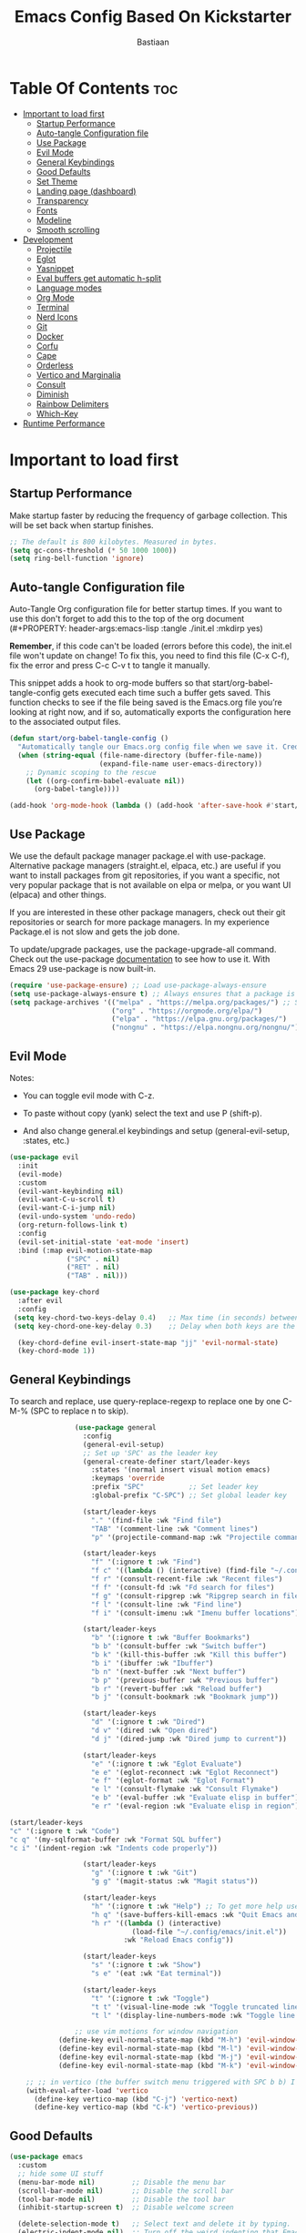 #+Title: Emacs Config Based On Kickstarter
#+Author: Bastiaan 
#+Description: My config mainly aimed at writing SQL, Python and Org docs.
#+PROPERTY: header-args:emacs-lisp :tangle ./init.el :mkdirp yes
#+Startup: showeverything
#+Options: toc:2

* Table Of Contents :toc:
- [[#important-to-load-first][Important to load first]]
  - [[#startup-performance][Startup Performance]]
  - [[#auto-tangle-configuration-file][Auto-tangle Configuration file]]
  - [[#use-package][Use Package]]
  - [[#evil-mode][Evil Mode]]
  - [[#general-keybindings][General Keybindings]]
  - [[#good-defaults][Good Defaults]]
  - [[#set-theme][Set Theme]]
  - [[#landing-page-dashboard][Landing page (dashboard)]]
  - [[#transparency][Transparency]]
  - [[#fonts][Fonts]]
  - [[#modeline][Modeline]]
  - [[#smooth-scrolling][Smooth scrolling]]
- [[#development][Development]]
  - [[#projectile][Projectile]]
  - [[#eglot][Eglot]]
  - [[#yasnippet][Yasnippet]]
  - [[#eval-buffers-get-automatic-h-split][Eval buffers get automatic h-split]]
  - [[#language-modes][Language modes]]
  - [[#org-mode][Org Mode]]
  - [[#terminal][Terminal]]
  - [[#nerd-icons][Nerd Icons]]
  - [[#git][Git]]
  - [[#docker][Docker]]
  - [[#corfu][Corfu]]
  - [[#cape][Cape]]
  - [[#orderless][Orderless]]
  - [[#vertico-and-marginalia][Vertico and Marginalia]]
  - [[#consult][Consult]]
  - [[#diminish][Diminish]]
  - [[#rainbow-delimiters][Rainbow Delimiters]]
  - [[#which-key][Which-Key]]
- [[#runtime-performance][Runtime Performance]]

* Important to load first
** Startup Performance
Make startup faster by reducing the frequency of garbage collection. This will be set back when startup finishes.
#+begin_src emacs-lisp
    ;; The default is 800 kilobytes. Measured in bytes.
    (setq gc-cons-threshold (* 50 1000 1000))
    (setq ring-bell-function 'ignore)
#+end_src

** Auto-tangle Configuration file
Auto-Tangle Org configuration file for better startup times.
If you want to use this don't forget to add this to the top of the org document (#+PROPERTY: header-args:emacs-lisp :tangle ./init.el :mkdirp yes)

*Remember*, if this code can't be loaded (errors before this code), the init.el file won't update on change!
To fix this, you need to find this file (C-x C-f), fix the error and press C-c C-v t to tangle it manually.

This snippet adds a hook to org-mode buffers so that start/org-babel-tangle-config gets executed each time such a buffer gets saved.
This function checks to see if the file being saved is the Emacs.org file you’re looking at right now, and if so,
automatically exports the configuration here to the associated output files.
#+begin_src emacs-lisp
    (defun start/org-babel-tangle-config ()
      "Automatically tangle our Emacs.org config file when we save it. Credit to Emacs From Scratch for this one!"
      (when (string-equal (file-name-directory (buffer-file-name))
                          (expand-file-name user-emacs-directory))
        ;; Dynamic scoping to the rescue
        (let ((org-confirm-babel-evaluate nil))
          (org-babel-tangle))))

    (add-hook 'org-mode-hook (lambda () (add-hook 'after-save-hook #'start/org-babel-tangle-config)))
#+end_src

** Use Package
We use the default package manager package.el with use-package. Alternative package managers (straight.el, elpaca, etc.) are useful if you want to
install packages from git repositories, if you want a specific, not very popular package that is not available on elpa or melpa,
or you want UI (elpaca) and other things.

If you are interested in these other package managers, check out their git repositories or search for more package managers.
In my experience Package.el is not slow and gets the job done.

To update/upgrade packages, use the package-upgrade-all command.
Check out the use-package [[https://www.gnu.org/software/emacs/manual/use-package.html][documentation]] to see how to use it.
With Emacs 29 use-package is now built-in.
#+begin_src emacs-lisp
    (require 'use-package-ensure) ;; Load use-package-always-ensure
    (setq use-package-always-ensure t) ;; Always ensures that a package is installed
    (setq package-archives '(("melpa" . "https://melpa.org/packages/") ;; Sets default package repositories
                             ("org" . "https://orgmode.org/elpa/")
                             ("elpa" . "https://elpa.gnu.org/packages/")
                             ("nongnu" . "https://elpa.nongnu.org/nongnu/"))) ;; For Eat Terminal
#+end_src

** Evil Mode
Notes:
- You can toggle evil mode with C-z.
- To paste without copy (yank) select the text and use P (shift-p).

- And also change general.el keybindings and setup (general-evil-setup, :states, etc.)
#+begin_src emacs-lisp
    (use-package evil
      :init
      (evil-mode)
      :custom
      (evil-want-keybinding nil)
      (evil-want-C-u-scroll t)
      (evil-want-C-i-jump nil)
      (evil-undo-system 'undo-redo)
      (org-return-follows-link t)
      :config
      (evil-set-initial-state 'eat-mode 'insert)
      :bind (:map evil-motion-state-map
                  ("SPC" . nil)
                  ("RET" . nil)
                  ("TAB" . nil)))

    (use-package key-chord
      :after evil
      :config
     (setq key-chord-two-keys-delay 0.4)   ;; Max time (in seconds) between the two keys
     (setq key-chord-one-key-delay 0.3)    ;; Delay when both keys are the same (like "jj")

      (key-chord-define evil-insert-state-map "jj" 'evil-normal-state)
      (key-chord-mode 1))
     
#+END_SRC
** General Keybindings
To search and replace, use query-replace-regexp to replace one by one C-M-% (SPC to replace n to skip).
#+begin_src emacs-lisp
                (use-package general
                  :config
                  (general-evil-setup)
                  ;; Set up 'SPC' as the leader key
                  (general-create-definer start/leader-keys
                    :states '(normal insert visual motion emacs)
                    :keymaps 'override
                    :prefix "SPC"           ;; Set leader key
                    :global-prefix "C-SPC") ;; Set global leader key

                  (start/leader-keys
                    "." '(find-file :wk "Find file")
                    "TAB" '(comment-line :wk "Comment lines")
                    "p" '(projectile-command-map :wk "Projectile command map"))

                  (start/leader-keys
                    "f" '(:ignore t :wk "Find")
                    "f c" '((lambda () (interactive) (find-file "~/.config/emacs/config.org")) :wk "Edit emacs config")
                    "f r" '(consult-recent-file :wk "Recent files")
                    "f f" '(consult-fd :wk "Fd search for files")
                    "f g" '(consult-ripgrep :wk "Ripgrep search in files")
                    "f l" '(consult-line :wk "Find line")
                    "f i" '(consult-imenu :wk "Imenu buffer locations"))

                  (start/leader-keys
                    "b" '(:ignore t :wk "Buffer Bookmarks")
                    "b b" '(consult-buffer :wk "Switch buffer")
                    "b k" '(kill-this-buffer :wk "Kill this buffer")
                    "b i" '(ibuffer :wk "Ibuffer")
                    "b n" '(next-buffer :wk "Next buffer")
                    "b p" '(previous-buffer :wk "Previous buffer")
                    "b r" '(revert-buffer :wk "Reload buffer")
                    "b j" '(consult-bookmark :wk "Bookmark jump"))

                  (start/leader-keys
                    "d" '(:ignore t :wk "Dired")
                    "d v" '(dired :wk "Open dired")
                    "d j" '(dired-jump :wk "Dired jump to current"))

                  (start/leader-keys
                    "e" '(:ignore t :wk "Eglot Evaluate")
                    "e e" '(eglot-reconnect :wk "Eglot Reconnect")
                    "e f" '(eglot-format :wk "Eglot Format")
                    "e l" '(consult-flymake :wk "Consult Flymake")
                    "e b" '(eval-buffer :wk "Evaluate elisp in buffer")
                    "e r" '(eval-region :wk "Evaluate elisp in region"))
    			  
(start/leader-keys
"c" '(:ignore t :wk "Code")
"c q" '(my-sqlformat-buffer :wk "Format SQL buffer")
"c i" '(indent-region :wk "Indents code properly"))

                  (start/leader-keys
                    "g" '(:ignore t :wk "Git")
                    "g g" '(magit-status :wk "Magit status"))

                  (start/leader-keys
                    "h" '(:ignore t :wk "Help") ;; To get more help use C-h commands (describe variable, function, etc.)
                    "h q" '(save-buffers-kill-emacs :wk "Quit Emacs and Daemon")
                    "h r" '((lambda () (interactive)
                              (load-file "~/.config/emacs/init.el"))
                            :wk "Reload Emacs config"))

                  (start/leader-keys
                    "s" '(:ignore t :wk "Show")
                    "s e" '(eat :wk "Eat terminal"))

                  (start/leader-keys
                    "t" '(:ignore t :wk "Toggle")
                    "t t" '(visual-line-mode :wk "Toggle truncated lines (wrap)")
                    "t l" '(display-line-numbers-mode :wk "Toggle line numbers")))

                ;; use vim motions for window navigation 
            (define-key evil-normal-state-map (kbd "M-h") 'evil-window-left)
            (define-key evil-normal-state-map (kbd "M-l") 'evil-window-right)
            (define-key evil-normal-state-map (kbd "M-j") 'evil-window-down)
            (define-key evil-normal-state-map (kbd "M-k") 'evil-window-up)

    ;; ;; in vertico (the buffer switch menu triggered with SPC b b) I want j and k to navigate vim-like
    (with-eval-after-load 'vertico
      (define-key vertico-map (kbd "C-j") 'vertico-next)
      (define-key vertico-map (kbd "C-k") 'vertico-previous))

#+end_src

** Good Defaults
#+begin_src emacs-lisp
    (use-package emacs
      :custom
      ;; hide some UI stuff
      (menu-bar-mode nil)         ;; Disable the menu bar
      (scroll-bar-mode nil)       ;; Disable the scroll bar
      (tool-bar-mode nil)         ;; Disable the tool bar
      (inhibit-startup-screen t)  ;; Disable welcome screen

      (delete-selection-mode t)   ;; Select text and delete it by typing.
      (electric-indent-mode nil)  ;; Turn off the weird indenting that Emacs does by default.
      (electric-pair-mode t)      ;; Turns on automatic parens pairing

      (blink-cursor-mode nil)     ;; Don't blink cursor
      (global-auto-revert-mode t) ;; Automatically reload file and show changes if the file has changed

      ;;(dired-kill-when-opening-new-dired-buffer t) ;; Dired don't create new buffer
      ;;(recentf-mode t) ;; Enable recent file mode

      ;;(global-visual-line-mode t)           ;; Enable truncated lines
      (display-line-numbers-type 'relative) ;; Relative line numbers
      (global-display-line-numbers-mode t)  ;; Display line numbers
      
      (tab-width 4)

      (make-backup-files nil) ;; Stop creating ~ backup files
      (auto-save-default nil) ;; Stop creating # auto save files
      :hook
      (prog-mode . (lambda () (hs-minor-mode t))) ;; Enable folding hide/show globally
      :config
      ;; Move customization variables to a separate file and load it, avoid filling up init.el with unnecessary variables
      (setq custom-file (locate-user-emacs-file "custom-vars.el"))
      (load custom-file 'noerror 'nomessage)
      :bind (
             ([escape] . keyboard-escape-quit) ;; Makes Escape quit prompts (Minibuffer Escape)
             )
      ;; Fix general.el leader key not working instantly in messages buffer with evil mode
      :ghook ('after-init-hook
              (lambda (&rest _)
                (when-let ((messages-buffer (get-buffer "*Messages*")))
                  (with-current-buffer messages-buffer
                    (evil-normalize-keymaps))))
              nil nil t)
      )
#+end_src
** Set Theme
Set gruvbox theme, if you want some themes try out doom-themes.
Use consult-theme to easily try out themes (*Epilepsy* Warning).
#+begin_src emacs-lisp
    (use-package gruvbox-theme
      :config
      (load-theme 'gruvbox-dark-hard t)) ;; We need to add t to trust this package
#+end_src

** Landing page (dashboard)
#+begin_src emacs-lisp
(use-package dashboard
  :ensure t
  :init
  (setq inhibit-startup-screen t)
  (setq dashboard-startup-banner 'official)
  (setq dashboard-center-content t)         ;; Center content
  (setq dashboard-set-heading-icons t)      ;; Optional: adds icons
  (setq dashboard-set-file-icons t)         ;; Optional: adds file icons
  (setq dashboard-items '((recents  . 5)
                          (projects . 5)
                          (bookmarks . 5)))
  :config
  (dashboard-setup-startup-hook))

#+end_src

** Transparency
#+begin_src emacs-lisp
    (add-to-list 'default-frame-alist '(alpha-background . 80)) ;; For all new frames henceforth
#+end_src

** Fonts
*** Setting fonts
#+begin_src emacs-lisp
    (set-face-attribute 'default nil
                        ;; :font "JetBrains Mono" ;; Set your favorite type of font or download JetBrains Mono
                        :height 120
                        :weight 'medium)
    ;; This sets the default font on all graphical frames created after restarting Emacs.
    ;; Does the same thing as 'set-face-attribute default' above, but emacsclient fonts
    ;; are not right unless I also add this method of setting the default font.

    ;;(add-to-list 'default-frame-alist '(font . "JetBrains Mono")) ;; Set your favorite font
    (setq-default line-spacing 0.12)
#+end_src

*** Zooming In/Out
You can use the bindings C-+ C-- for zooming in/out. You can also use CTRL plus the mouse wheel for zooming in/out.
#+begin_src emacs-lisp
    (use-package emacs
      :bind
      ("C-+" . text-scale-increase)
      ("C--" . text-scale-decrease)
      ("<C-wheel-up>" . text-scale-increase)
      ("<C-wheel-down>" . text-scale-decrease))
    
;; Text zooming like doom emacs, without shift
        (global-set-key (kbd "C-=") 'text-scale-increase)  ;; Does not require shift key this way
        (global-set-key (kbd "C-+") 'text-scale-increase)  
        (global-set-key (kbd "C--") 'text-scale-decrease)
        (global-set-key (kbd "C-0") (lambda () (interactive) (text-scale-set 0)))
#+end_src

** Modeline
Replace the default modeline with a prettier more useful.
#+begin_src emacs-lisp
    (use-package doom-modeline
      :init (doom-modeline-mode 1)
      :custom
      (doom-modeline-height 25)     ;; Sets modeline height
      (doom-modeline-bar-width 5)   ;; Sets right bar width
      (doom-modeline-persp-name t)  ;; Adds perspective name to modeline
      (doom-modeline-persp-icon t)) ;; Adds folder icon next to persp name
#+end_src

** Smooth scrolling
Control scrolling settings here. Speed and distance can be adjusted.
#+BEGIN_SRC emacs-lisp
    ;;     (defun smooth-scroll-down ()
    ;;       "Scroll down smoothly by half a page."
    ;;       (interactive)
    ;;       (dotimes (_ (/ (window-height) 8)) ;; Adjust this number for speed
    ;;         (scroll-up 3)
    ;;         ;; (sit-for 0.0001))
    ;;     )  ;; Adds a small delay (in seconds)

    ;;     (defun smooth-scroll-up ()
    ;;       "Scroll up smoothly by half a page."
    ;;       (interactive)
    ;;       (dotimes (_ (/ (window-height) 8))
    ;;         (scroll-down 3)
    ;;         ;; (sit-for 0.0001))
    ;; )  ;; Adds a small delay (in seconds)

    ;;     ;; Bind them to the keys
    ;;     (define-key evil-normal-state-map (kbd "C-d") 'smooth-scroll-down)
    ;;     (define-key evil-normal-state-map (kbd "C-u") 'smooth-scroll-up)
#+end_src

* Development
** Projectile
Project interaction library for Emacs, like file/project jumping, toggle betwee ncode and test, etc.
#+begin_src emacs-lisp
    (use-package projectile
      :init
      (projectile-mode)
      :custom
      (projectile-run-use-comint-mode t) ;; Interactive run dialog when running projects inside emacs (like giving input)
      (projectile-switch-project-action #'projectile-dired) ;; Open dired when switching to a project
      (projectile-project-search-path '("~/projects/" "~/work/" ("~/github" . 1)))) ;; . 1 means only search the first subdirectory level for projects
    ;; Use Bookmarks for smaller, not standard projects
#+end_src

** Eglot
Language Server Protocol Support for Emacs. The built-in is now Eglot (with emacs 29).

Eglot is fast and minimal, but requires manual setup for LSP servers (downloading).
For more [[https://www.gnu.org/software/emacs/manual/html_mono/eglot.html][information how to use.]] One alternative to Eglot is Lsp-mode, check out the [[https://github.com/MiniApollo/kickstart.emacs/wiki][project wiki]] page for more information.

Eglot is easy to set up, but the only difficult part is downloading and setting up the lsp servers.
After that just add a hook with eglot-ensure to automatically start eglot for a given file type. And you are done.

As an example to use C, C++ you need to install clangd(or ccls) and uncomment the following lines. Now the language server will start automatically when opening any c,c++ file.

A harder example is Lua. Download the lua-language-server from their git repository, make the lua-language-server file executable at lua-language-server/bin.
Uncomment the following lines and change the path to the language server executable. Now the language server will work.
Or add the lua-language-server executable to your path.

If you can use a package manager just install the lsp server and add a hook.
Use visual block to uncomment easily in Org documents (C-v).
#+begin_src emacs-lisp
    (use-package eglot
      :ensure nil ;; `eglot` is built into Emacs 29, so no need to install
      :hook ((go-mode python-mode c-mode c++-mode sql-mode nix-mode) . eglot-ensure) ;; Auto-start for these languages
      :custom
      (eglot-events-buffer-size 0)  ;; No event buffers
      (eglot-autoshutdown t)        ;; Shutdown unused servers
      (eglot-report-progress nil)   ;; Disable verbose LSP messages
      :config
      (add-to-list 'eglot-server-programs
    			   '(go-mode . ("gopls"))) ;; Manually specify `gopls` for Go
      (add-to-list 'eglot-server-programs
    			   '(python-mode . ("pyright-langserver" "--stdio"))) ;; Python
      (add-to-list 'eglot-server-programs ;; C
    			   '(c-mode . ("clangd")))
      (add-to-list 'eglot-server-programs
    	           '(c++-mode . ("clangd"))) ;; C++
      (add-to-list 'eglot-server-programs
    			   '(sql-mode . ("sqls"))) ;; SQL language server
      )
#+end_src
** Yasnippet
A template system for Emacs. And yasnippet-snippets is a snippet collection package.
To use it write out the full keyword (or use autocompletion) and press Tab.
#+begin_src emacs-lisp
    (use-package yasnippet-snippets
      :hook (prog-mode . yas-minor-mode))
#+end_src

** Eval buffers get automatic h-split
Makes buffers like the output terminal for python script automatically placed horizontally with line height X.
#+BEGIN_SRC emacs-lisp
    (add-to-list 'display-buffer-alist
                 '("\\*.*\\*"  ;; Match all buffers with `*` in the name (adjust as needed)
                   (display-buffer-reuse-window display-buffer-in-side-window)
                   (side . bottom)    ;; Open at the bottom
                   (window-height . 12)))  ;; Set height to 12 lines

                   #+END_SRC
** Language modes
It's not required for every language like C,C++,C#,Java,Javascript etc. to install language mode packages,
but for more specific languages it is necessary for syntax highlighting.
If you want to use TreeSitter, check out this [[https://www.masteringemacs.org/article/how-to-get-started-tree-sitter][website]] or try out [[https://github.com/renzmann/treesit-auto][Treesit-auto]].
Currently it's tedious to use Treesitter, because emacs has not yet fully migrated to it.

*** Lua mode
Example, how to setup a language mode (if you don't want it, feel free to delete it).
Use SPC-tab to uncomment the lines.
#+begin_src emacs-lisp
    (use-package lua-mode
      :mode "\\.lua\\'") ;; Only start in a lua file
#+end_src

*** Python mode 
#+BEGIN_SRC emacs-lisp
    (use-package python-mode
      :mode "\\.py\\'") 

    (defun my-python-eval-region-or-line ()
      "Evaluate the selected region or the current line in Python, displaying results in a small window."
      (interactive)
      (let ((output-buffer (get-buffer-create "*Python Output*"))
            (code (if (use-region-p)
                      (buffer-substring-no-properties (region-beginning) (region-end))
                    (thing-at-point 'line t))))
        (with-current-buffer output-buffer
          (erase-buffer)) ;; Clear previous output
        (python-shell-send-string code) ;; Removed output-buffer argument
        (display-buffer output-buffer '(display-buffer-below-selected . ((window-height . 10))))))

    (add-hook 'python-mode-hook
              (lambda ()
                (eglot-ensure)
                (setq-local eglot-format-buffer-function
                            (lambda () (call-process "black" nil nil nil (buffer-file-name)))
                            )))

    (setq python-shell-interpreter "python3") ;; python3 as default interpreter for compatibility
#+END_SRC

*** SQL Mode
Includes formatting on file save.

**** pgformatter
SQL formatting requires pgformatter to be installed. Pacman in Arch sometimes does not work because it is not the right version. 

Download pgformatter via:
git clone https://github.com/darold/pgFormatter.git
cd pgFormatter
perl Makefile.PL
make
sudo make install
which pg_format
pg_format --version

Arguments can be passed on to configure the pg_formatter options.
Example: pg_format --spaces 2 --comma-start

**** psql
Also get psql (sometimes called postgre
sql, depending package manager).

**** SQL config
#+BEGIN_SRC emacs-lisp
    (require 'sql)
    (setq sql-interactive-mode-hook
          (lambda ()
            (setq sql-ask-about-save nil)
            (setq sql-interactive-mode-prompt-regexp "^[^>]*> ")
            (setq sql-interactive-mode-output-destination 'buffer)))

    ;; Ensure SQL buffers have proper indentation and appearance
    (add-hook 'sql-mode-hook
              (lambda ()
                (setq sql-indent-offset 2)  ;; Indentation level
                (display-line-numbers-mode)))  ;; Line numbers

    (defun my-sqlformat-buffer ()
      "Format the current buffer with pg_format."
      (interactive)
      (when (executable-find "pg_format")
        (let ((orig-point (point)))
          (shell-command-on-region (point-min) (point-max) "pg_format --comma-start -"
                                   (current-buffer) t)
          (goto-char orig-point))))

    ;; Use this function to connect to redshift using environment variables    
    (defun my/sql-connect-redshift-env ()
      "Connect to Redshift using environment variables."
      (interactive)
      (let ((user     (getenv "REDSHIFT_USER"))
            (password (getenv "REDSHIFT_PASSWORD"))
            (host     (getenv "REDSHIFT_HOST"))
            (port     (string-to-number (or (getenv "REDSHIFT_PORT") "5439")))
            (database (getenv "REDSHIFT_DATABASE")))
        (unless (and user password host database)
          (user-error "Missing one or more required REDSHIFT_* environment variables"))
        (sql-connect
         `((sql-product . postgres)
           (sql-user . ,user)
           (sql-password . ,password)
           (sql-server . ,host)
           (sql-port . ,port)
           (sql-database . ,database)))))

#+END_SRC

*** Go
#+BEGIN_SRC emacs-lisp
(use-package go-mode
  :mode "\\.go\\'"
  :hook ((before-save . gofmt-before-save))) ;; Auto-format before saving
#+END_SRC

*** Nix
#+BEGIN_SRC emacs-lisp
    (use-package nix-mode
    )
#+END_SRC
** Org Mode
The greatest Emacs package of them all. Enables literate programming. Also good for documenting in markdown style.
#+begin_src emacs-lisp
    (use-package org
      :ensure nil
      :custom
      (org-edit-src-content-indentation 4) ;; Set src block automatic indent to 4 instead of 2.
      (org-confirm-babel-evaluate nil) ;; disable the promp asking "Do you really want to run this code block?"
      :hook
      (org-mode . org-indent-mode) ;; Indent text
         )
#+end_src

*** Language support in Org
#+BEGIN_SRC emacs-lisp 
    (with-eval-after-load 'org
        (org-babel-do-load-languages
         'org-babel-load-languages
         '((python . t)
           (sql . t)
    	   (shell . t) ;; enables all shells: bash, zsh, sh, etc 
           (emacs-lisp . t))))  ;; Keep emacs-lisp if you want to evaluate elisp in Org
#+END_SRC

*** Table of Contents
#+begin_src emacs-lisp
    (use-package toc-org
      :commands toc-org-enable
      :hook (org-mode . toc-org-mode))
#+end_src

*** Org Superstar
Prettify headings and plain lists in Org mode. Modern version of org-bullets.
#+begin_src emacs-lisp
    (use-package org-superstar
      :after org
      :hook (org-mode . org-superstar-mode))
#+end_src

*** Source Code Block Tag Expansion
Org-tempo is not a separate package but a module within org that can be enabled.
Org-tempo allows for '<s' followed by TAB to expand to a begin_src tag.
#+begin_src emacs-lisp
    (use-package org-tempo
      :ensure nil
      :after org)
#+end_src

** Terminal
*** Eat
Eat (Emulate A Terminal) is a terminal emulator within Emacs.
It's more portable and less overhead for users over like vterm or eshell.
We setup eat with eshell, if you want to use bash, zsh etc., check out their git [[https://codeberg.org/akib/emacs-eat][repository]] how to do it.

I found that eat is fine for commands but not for interactive programs like lazygit. Use CLI commands instead. vterm did not do much better.
#+begin_src emacs-lisp
    (use-package eat
      :hook ('eshell-load-hook #'eat-eshell-mode))
#+end_src

*** * Other Packages
All the package setups that don't need much tweaking.

** Nerd Icons
For icons and more helpful UI.
This is an icon set that can be used with dired, ibuffer and other Emacs programs.

Run nerd-icons-install-fonts to get the proper icons for Emacs!!

We use Nerd icons because it has more, better icons and all-the-icons only supports GUI.
While nerd-icons supports both GUI and TUI.
#+begin_src emacs-lisp
    (use-package nerd-icons
      :if (display-graphic-p))

    (use-package nerd-icons-dired
      :hook (dired-mode . (lambda () (nerd-icons-dired-mode t))))

    (use-package nerd-icons-ibuffer
      :hook (ibuffer-mode . nerd-icons-ibuffer-mode))
#+end_src

** Git
*** Magit
Complete text-based user interface to Git.
#+begin_src emacs-lisp
    (use-package magit
      :commands magit-status)
#+end_src

*** Diff-hl
Highlights uncommitted changes on the left side of the window (area also known as the "gutter"), allows you to jump between and revert them selectively.
#+begin_src emacs-lisp
    (use-package diff-hl
      :hook ((dired-mode         . diff-hl-dired-mode-unless-remote)
             (magit-pre-refresh  . diff-hl-magit-pre-refresh)
             (magit-post-refresh . diff-hl-magit-post-refresh))
      :init (global-diff-hl-mode))
#+end_src

** Docker
Use Emacs to interact with Docker containers, images, and volumes.

#+begin_src emacs-lisp
    (use-package docker
      :ensure t
      :bind ("C-c d" . docker))

    (use-package dockerfile-mode
      :ensure t
      :mode "Dockerfile\\'")

    ;; (use-package docker-tramp
    ;;   :ensure t
    ;;   :defer t
    ;;   :custom
    ;;   (docker-tramp-use-names t))  ;; lets you use container names in TRAMP paths
#+end_src

** Corfu
Enhances in-buffer completion with a small completion popup.
Corfu is a small package, which relies on the Emacs completion facilities and concentrates on providing a polished completion.
For more configuration options check out their [[https://github.com/minad/corfu][git repository]].
Notes:
- To enter Orderless field separator, use M-SPC.
#+begin_src emacs-lisp
    (use-package corfu
      ;; Optional customizations
      :custom
      (corfu-cycle t)                ;; Enable cycling for `corfu-next/previous'
      (corfu-auto t)                 ;; Enable auto completion
      (corfu-auto-prefix 2)          ;; Minimum length of prefix for auto completion.
      (corfu-popupinfo-mode t)       ;; Enable popup information
      (corfu-popupinfo-delay 0.5)    ;; Lower popupinfo delay to 0.5 seconds from 2 seconds
      (corfu-separator ?\s)          ;; Orderless field separator, Use M-SPC to enter separator
      ;; (corfu-quit-at-boundary nil)   ;; Never quit at completion boundary
      ;; (corfu-quit-no-match nil)      ;; Never quit, even if there is no match
      ;; (corfu-preview-current nil)    ;; Disable current candidate preview
      ;; (corfu-preselect 'prompt)      ;; Preselect the prompt
      ;; (corfu-on-exact-match nil)     ;; Configure handling of exact matches
      ;; (corfu-scroll-margin 5)        ;; Use scroll margin
      (completion-ignore-case t)
      ;; Enable indentation+completion using the TAB key.
      ;; `completion-at-point' is often bound to M-TAB.
      (tab-always-indent 'complete)
      (corfu-preview-current nil) ;; Don't insert completion without confirmation
      ;; Recommended: Enable Corfu globally.  This is recommended since Dabbrev can
      ;; be used globally (M-/).  See also the customization variable
      ;; `global-corfu-modes' to exclude certain modes.
      :init
      (global-corfu-mode))

    (use-package nerd-icons-corfu
      :after corfu
      :init (add-to-list 'corfu-margin-formatters #'nerd-icons-corfu-formatter))
#+end_src

** Cape
Provides Completion At Point Extensions which can be used in combination with Corfu, Company or the default completion UI.
Notes:
- The functions that are added later will be the first in the completion list.
- Take care when adding Capfs (Completion-at-point-functions) to the list since each of the Capfs adds a small runtime cost.
Read the [[https://github.com/minad/cape#configuration][configuration section]] in Cape's readme for more information.
#+begin_src emacs-lisp
    (use-package cape
      :after corfu
      :init
      ;; Add to the global default value of `completion-at-point-functions' which is
      ;; used by `completion-at-point'.  The order of the functions matters, the
      ;; first function returning a result wins.  Note that the list of buffer-local
      ;; completion functions takes precedence over the global list.
      ;; The functions that are added later will be the first in the list

      (add-to-list 'completion-at-point-functions #'cape-dabbrev) ;; Complete word from current buffers
      (add-to-list 'completion-at-point-functions #'cape-dict) ;; Dictionary completion
      (add-to-list 'completion-at-point-functions #'cape-file) ;; Path completion
      (add-to-list 'completion-at-point-functions #'cape-elisp-block) ;; Complete elisp in Org or Markdown mode
      (add-to-list 'completion-at-point-functions #'cape-keyword) ;; Keyword/Snipet completion

      ;;(add-to-list 'completion-at-point-functions #'cape-abbrev) ;; Complete abbreviation
      ;;(add-to-list 'completion-at-point-functions #'cape-history) ;; Complete from Eshell, Comint or minibuffer history
      ;;(add-to-list 'completion-at-point-functions #'cape-line) ;; Complete entire line from current buffer
      ;;(add-to-list 'completion-at-point-functions #'cape-elisp-symbol) ;; Complete Elisp symbol
      ;;(add-to-list 'completion-at-point-functions #'cape-tex) ;; Complete Unicode char from TeX command, e.g. \hbar
      ;;(add-to-list 'completion-at-point-functions #'cape-sgml) ;; Complete Unicode char from SGML entity, e.g., &alpha
      ;;(add-to-list 'completion-at-point-functions #'cape-rfc1345) ;; Complete Unicode char using RFC 1345 mnemonics
      )
#+end_src

** Orderless
Completion style that divides the pattern into space-separated components, and matches candidates that match all of the components in any order.
Recomended for packages like vertico, corfu.
#+begin_src emacs-lisp
    (use-package orderless
      :custom
      (completion-styles '(orderless basic))
      (completion-category-overrides '((file (styles basic partial-completion)))))
#+end_src

** Vertico and Marginalia
- Vertico: Provides a performant and minimalistic vertical completion UI based on the default completion system.
- Savehist: Saves completion history.
- Marginalia: Adds extra metadata for completions in the margins (like descriptions).
- Nerd-icons-completion: Adds icons to completion candidates using the built in completion metadata functions.

This package uses emacs native functions, unlike Ivy or Helm.
One alternative is ivy and counsel, check out the [[https://github.com/MiniApollo/kickstart.emacs/wiki][project wiki]] for more inforomation.
#+begin_src emacs-lisp
    (use-package vertico
      :init
      (vertico-mode))

    (savehist-mode) ;; Enables save history mode

    (use-package marginalia
      :after vertico
      :init
      (marginalia-mode))

    (use-package nerd-icons-completion
      :after marginalia
      :config
      (nerd-icons-completion-mode)
      :hook
      ('marginalia-mode-hook . 'nerd-icons-completion-marginalia-setup))
#+end_src

** Consult
Provides search and navigation commands based on the Emacs completion function.
Examples are the handy SPC b b switch-buffer and command to navigate the emacs docs.
Check out their [[https://github.com/minad/consult][git repository]] for more awesome functions.
#+begin_src emacs-lisp
    (use-package consult
      ;; Enable automatic preview at point in the *Completions* buffer. This is
      ;; relevant when you use the default completion UI.
      :hook (completion-list-mode . consult-preview-at-point-mode)
      :init
      ;; Optionally configure the register formatting. This improves the register
      ;; preview for `consult-register', `consult-register-load',
      ;; `consult-register-store' and the Emacs built-ins.
      (setq register-preview-delay 0.5
            register-preview-function #'consult-register-format)

      ;; Optionally tweak the register preview window.
      ;; This adds thin lines, sorting and hides the mode line of the window.
      (advice-add #'register-preview :override #'consult-register-window)

      ;; Use Consult to select xref locations with preview
      (setq xref-show-xrefs-function #'consult-xref
            xref-show-definitions-function #'consult-xref)
      :config
      ;; Optionally configure preview. The default value
      ;; is 'any, such that any key triggers the preview.
      ;; (setq consult-preview-key 'any)
      ;; (setq consult-preview-key "M-.")
      ;; (setq consult-preview-key '("S-<down>" "S-<up>"))

      ;; For some commands and buffer sources it is useful to configure the
      ;; :preview-key on a per-command basis using the `consult-customize' macro.
      ;; (consult-customize
      ;; consult-theme :preview-key '(:debounce 0.2 any)
      ;; consult-ripgrep consult-git-grep consult-grep
      ;; consult-bookmark consult-recent-file consult-xref
      ;; consult--source-bookmark consult--source-file-register
      ;; consult--source-recent-file consult--source-project-recent-file
      ;; :preview-key "M-."
      ;; :preview-key '(:debounce 0.4 any))

      ;; By default `consult-project-function' uses `project-root' from project.el.
      ;; Optionally configure a different project root function.
       ;;;; 1. project.el (the default)
      ;; (setq consult-project-function #'consult--default-project--function)
       ;;;; 2. vc.el (vc-root-dir)
      ;; (setq consult-project-function (lambda (_) (vc-root-dir)))
       ;;;; 3. locate-dominating-file
      ;; (setq consult-project-function (lambda (_) (locate-dominating-file "." ".git")))
       ;;;; 4. projectile.el (projectile-project-root)
      (autoload 'projectile-project-root "projectile")
      (setq consult-project-function (lambda (_) (projectile-project-root)))
       ;;;; 5. No project support
      ;; (setq consult-project-function nil)
      )
#+end_src

** Diminish
This package implements hiding or abbreviation of the modeline displays (lighters) of minor-modes.
With this package installed, you can add ‘:diminish’ to any use-package block to hide that particular mode in the modeline.
#+begin_src emacs-lisp
    (use-package diminish)
#+end_src

** Rainbow Delimiters
Adds colors to brackets.
#+begin_src emacs-lisp
    (use-package rainbow-delimiters
      :hook (prog-mode . rainbow-delimiters-mode))
#+end_src

** Which-Key
Which-key is a helper utility for showing what key combinations do what in a pop up in the bottom (which key to press).
#+begin_src emacs-lisp
    (use-package which-key
      :init
      (which-key-mode 1)
      :diminish
      :custom
      (which-key-side-window-location 'bottom)
      (which-key-sort-order #'which-key-key-order-alpha) ;; Same as default, except single characters are sorted alphabetically
      (which-key-sort-uppercase-first nil)
      (which-key-add-column-padding 1) ;; Number of spaces to add to the left of each column
      (which-key-min-display-lines 6)  ;; Increase the minimum lines to display, because the default is only 1
      (which-key-idle-delay 0.3)       ;; Set the time delay (in seconds) for the which-key popup to appear
      (which-key-max-description-length 25)
      (which-key-allow-imprecise-window-fit nil)) ;; Fixes which-key window slipping out in Emacs Daemon
#+end_src

* Runtime Performance
Dial the GC threshold back down so that garbage collection happens more frequently but in less time.
We also increase Read Process Output Max so emacs can read more data.
#+begin_src emacs-lisp
    ;; Make gc pauses faster by decreasing the threshold.
    (setq gc-cons-threshold (* 2 1000 1000))
    ;; Increase the amount of data which Emacs reads from the process
    (setq read-process-output-max (* 1024 1024)) ;; 1mb
    (setq comp-deferred-compilation t)
    (setq comp-async-jobs-number 8)
#+end_src
